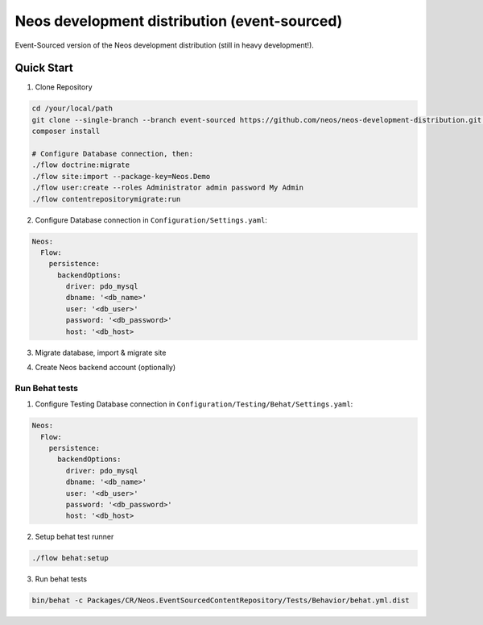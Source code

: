 ---------------------------------------------
Neos development distribution (event-sourced)
---------------------------------------------

Event-Sourced version of the Neos development distribution (still in heavy development!).

Quick Start
===========

1. Clone Repository

.. code:: bash

  cd /your/local/path
  git clone --single-branch --branch event-sourced https://github.com/neos/neos-development-distribution.git .
  composer install
  
  # Configure Database connection, then:
  ./flow doctrine:migrate
  ./flow site:import --package-key=Neos.Demo
  ./flow user:create --roles Administrator admin password My Admin
  ./flow contentrepositorymigrate:run

2. Configure Database connection in ``Configuration/Settings.yaml``:

.. code:: yaml

  Neos:
    Flow:
      persistence:
        backendOptions:
          driver: pdo_mysql
          dbname: '<db_name>'
          user: '<db_user>'
          password: '<db_password>'
          host: '<db_host>

3. Migrate database, import & migrate site
  
.. code:: bash
  ./flow doctrine:migrate
  ./flow site:import --package-key=Neos.Demo
  ./flow contentrepositorymigrate:run

4. Create Neos backend account (optionally)

.. code:: bash
  ./flow user:create --roles Administrator admin password My Admin


Run Behat tests
---------------

1. Configure Testing Database connection in ``Configuration/Testing/Behat/Settings.yaml``:

.. code:: yaml

  Neos:
    Flow:
      persistence:
        backendOptions:
          driver: pdo_mysql
          dbname: '<db_name>'
          user: '<db_user>'
          password: '<db_password>'
          host: '<db_host>

2. Setup behat test runner

.. code:: bash

  ./flow behat:setup

3. Run behat tests

.. code:: bash

  bin/behat -c Packages/CR/Neos.EventSourcedContentRepository/Tests/Behavior/behat.yml.dist
